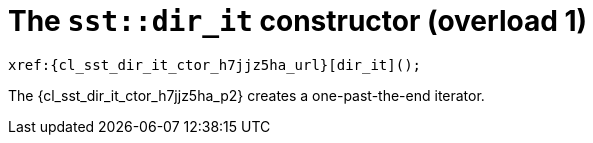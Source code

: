 //
// Copyright (C) 2012-2024 Stealth Software Technologies, Inc.
//
// Permission is hereby granted, free of charge, to any person
// obtaining a copy of this software and associated documentation
// files (the "Software"), to deal in the Software without
// restriction, including without limitation the rights to use,
// copy, modify, merge, publish, distribute, sublicense, and/or
// sell copies of the Software, and to permit persons to whom the
// Software is furnished to do so, subject to the following
// conditions:
//
// The above copyright notice and this permission notice (including
// the next paragraph) shall be included in all copies or
// substantial portions of the Software.
//
// THE SOFTWARE IS PROVIDED "AS IS", WITHOUT WARRANTY OF ANY KIND,
// EXPRESS OR IMPLIED, INCLUDING BUT NOT LIMITED TO THE WARRANTIES
// OF MERCHANTABILITY, FITNESS FOR A PARTICULAR PURPOSE AND
// NONINFRINGEMENT. IN NO EVENT SHALL THE AUTHORS OR COPYRIGHT
// HOLDERS BE LIABLE FOR ANY CLAIM, DAMAGES OR OTHER LIABILITY,
// WHETHER IN AN ACTION OF CONTRACT, TORT OR OTHERWISE, ARISING
// FROM, OUT OF OR IN CONNECTION WITH THE SOFTWARE OR THE USE OR
// OTHER DEALINGS IN THE SOFTWARE.
//
// SPDX-License-Identifier: MIT
//

:h7jjz5ha_counter: {counter:cl_sst_dir_it_ctor_i}

//----------------------------------------------------------------------
ifdef::define_attributes[]
ifndef::SECTIONS_CL_SST_DIR_IT_CTOR_H7JJZ5HA_ADOC[]
:SECTIONS_CL_SST_DIR_IT_CTOR_H7JJZ5HA_ADOC:
//----------------------------------------------------------------------

:cl_sst_dir_it_ctor_h7jjz5ha_id: cl_sst_directory_iterator_ctor_h7jjz5ha
:cl_sst_dir_it_ctor_h7jjz5ha_url: sections/cl_sst_dir_it/ctor_h7jjz5ha.adoc#{cl_sst_dir_it_ctor_h7jjz5ha_id}

:cl_sst_dir_it_ctor_h7jjz5ha: xref:{cl_sst_dir_it_ctor_h7jjz5ha_url}[sst::dir_it]

:cl_sst_dir_it_ctor_h7jjz5ha_c1: xref:{cl_sst_dir_it_ctor_h7jjz5ha_url}[dir_it]

:cl_sst_dir_it_ctor_h7jjz5ha_p1: pass:a,q[`{cl_sst_dir_it_ctor_h7jjz5ha}` (overload {cl_sst_dir_it_ctor_i})]
:cl_sst_dir_it_ctor_h7jjz5ha_p2: pass:a,q[`{cl_sst_dir_it_ctor_h7jjz5ha}` constructor (overload {cl_sst_dir_it_ctor_i})]

//----------------------------------------------------------------------
endif::[]
endif::[]
ifndef::define_attributes[]
//----------------------------------------------------------------------

[#{cl_sst_dir_it_ctor_h7jjz5ha_id}]
= The `sst::dir_it` constructor (overload {cl_sst_dir_it_ctor_i})

[source,cpp,subs="{sst_subs_source}"]
----
xref:{cl_sst_dir_it_ctor_h7jjz5ha_url}[dir_it]();
----

The {cl_sst_dir_it_ctor_h7jjz5ha_p2} creates a
one-past-the-end iterator.

//----------------------------------------------------------------------
endif::[]
